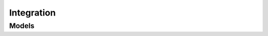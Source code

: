 Integration 
===========

.. autosummary::
    :toctree: integration/client
    :nosignatures:
    :template: autosummary/service_client.rst

    oci.integration.IntegrationInstanceClient
    oci.integration.IntegrationInstanceClientCompositeOperations

--------
 Models
--------

.. autosummary::
    :toctree: integration/models
    :nosignatures:
    :template: autosummary/model_class.rst

    oci.integration.models.ChangeIntegrationInstanceCompartmentDetails
    oci.integration.models.CreateCustomEndpointDetails
    oci.integration.models.CreateIntegrationInstanceDetails
    oci.integration.models.CustomEndpointDetails
    oci.integration.models.IntegrationInstance
    oci.integration.models.IntegrationInstanceSummary
    oci.integration.models.UpdateCustomEndpointDetails
    oci.integration.models.UpdateIntegrationInstanceDetails
    oci.integration.models.WorkRequest
    oci.integration.models.WorkRequestError
    oci.integration.models.WorkRequestLogEntry
    oci.integration.models.WorkRequestResource
    oci.integration.models.WorkRequestSummary
